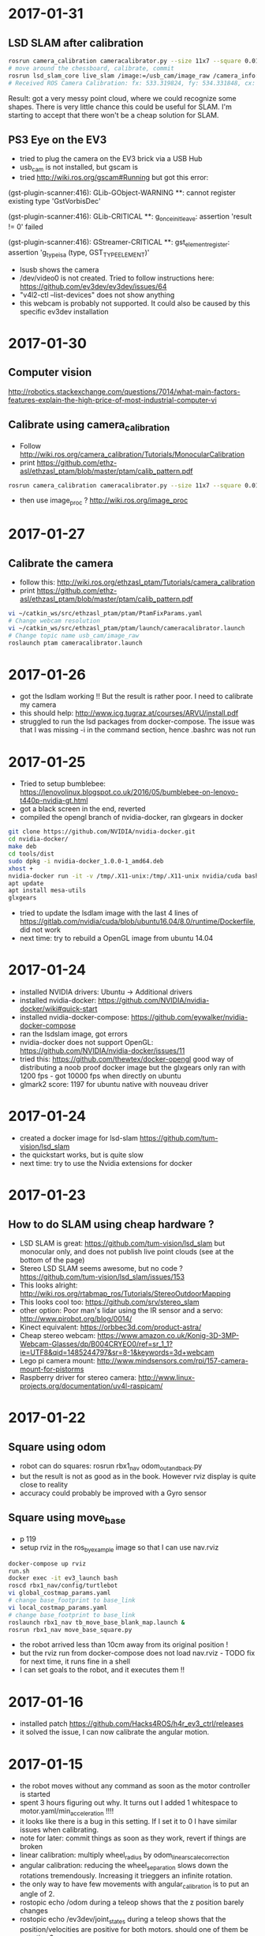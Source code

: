 * 2017-01-31
** LSD SLAM after calibration
#+BEGIN_SRC bash
rosrun camera_calibration cameracalibrator.py --size 11x7 --square 0.01 image:=/usb_cam/image_raw camera:=/usb_cam
# move around the chessboard, calibrate, commit
rosrun lsd_slam_core live_slam /image:=/usb_cam/image_raw /camera_info:=/usb_cam/camera_info
# Received ROS Camera Calibration: fx: 533.319824, fy: 534.331848, cx: 304.340820, cy: 239.917526 @ 640x480
#+END_SRC
Result: got a very messy point cloud, where we could recognize some shapes. 
There is very little chance this could be useful for SLAM.
I'm starting to accept that there won't be a cheap solution for SLAM.
** PS3 Eye on the EV3
- tried to plug the camera on the EV3 brick via a USB Hub
- usb_cam is not installed, but gscam is
- tried http://wiki.ros.org/gscam#Running but got this error:
(gst-plugin-scanner:416): GLib-GObject-WARNING **: cannot register existing type 'GstVorbisDec'

(gst-plugin-scanner:416): GLib-CRITICAL **: g_once_init_leave: assertion 'result != 0' failed

(gst-plugin-scanner:416): GStreamer-CRITICAL **: gst_element_register: assertion 'g_type_is_a (type, GST_TYPE_ELEMENT)' 
- lsusb shows the camera
- /dev/video0 is not created. Tried to follow instructions here: https://github.com/ev3dev/ev3dev/issues/64
- "v4l2-ctl  --list-devices" does not show anything
- this webcam is probably not supported. It could also be caused by this specific ev3dev installation
* 2017-01-30
** Computer vision
http://robotics.stackexchange.com/questions/7014/what-main-factors-features-explain-the-high-price-of-most-industrial-computer-vi
** Calibrate using camera_calibration
- Follow http://wiki.ros.org/camera_calibration/Tutorials/MonocularCalibration
- print https://github.com/ethz-asl/ethzasl_ptam/blob/master/ptam/calib_pattern.pdf
#+BEGIN_SRC bash
rosrun camera_calibration cameracalibrator.py --size 11x7 --square 0.01 image:=/usb_cam/image_raw camera:=/usb_cam
#+END_SRC
- then use image_proc ? http://wiki.ros.org/image_proc
* 2017-01-27
** Calibrate the camera
- follow this: http://wiki.ros.org/ethzasl_ptam/Tutorials/camera_calibration
- print https://github.com/ethz-asl/ethzasl_ptam/blob/master/ptam/calib_pattern.pdf
#+BEGIN_SRC bash
vi ~/catkin_ws/src/ethzasl_ptam/ptam/PtamFixParams.yaml
# Change webcam resolution
vi ~/catkin_ws/src/ethzasl_ptam/ptam/launch/cameracalibrator.launch
# Change topic name usb_cam/image_raw
roslaunch ptam cameracalibrator.launch

#+END_SRC
* 2017-01-26
- got the lsdlam working !! But the result is rather poor. I need to calibrate my camera
- this should help: http://www.icg.tugraz.at/courses/ARVU/install.pdf
- struggled to run the lsd packages from docker-compose. 
  The issue was that I was missing -i in the command section, hence .bashrc was not run
* 2017-01-25
- Tried to setup bumblebee: https://lenovolinux.blogspot.co.uk/2016/05/bumblebee-on-lenovo-t440p-nvidia-gt.html
- got a black screen in the end, reverted
- compiled the opengl branch of nvidia-docker, ran glxgears in docker
#+BEGIN_SRC bash
git clone https://github.com/NVIDIA/nvidia-docker.git
cd nvidia-docker/
make deb
cd tools/dist
sudo dpkg -i nvidia-docker_1.0.0-1_amd64.deb 
xhost +
nvidia-docker run -it -v /tmp/.X11-unix:/tmp/.X11-unix nvidia/cuda bash
apt update
apt install mesa-utils
glxgears
#+END_SRC
- tried to update the lsdlam image with the last 4 lines of https://gitlab.com/nvidia/cuda/blob/ubuntu16.04/8.0/runtime/Dockerfile, did not work
- next time: try to rebuild a OpenGL image from ubuntu 14.04
* 2017-01-24
- installed NVIDIA drivers: Ubuntu -> Additional drivers
- installed nvidia-docker: https://github.com/NVIDIA/nvidia-docker/wiki#quick-start
- installed nvidia-docker-compose: https://github.com/eywalker/nvidia-docker-compose
- ran the lsdslam image, got errors
- nvidia-docker does not support OpenGL: https://github.com/NVIDIA/nvidia-docker/issues/11
- tried this: https://github.com/thewtex/docker-opengl  
  good way of distributing a noob proof docker image 
  but the glxgears only ran with 1200 fps - got 10000 fps when directly on ubuntu
- glmark2 score: 1197 for ubuntu native with nouveau driver
* 2017-01-24
- created a docker image for lsd-slam https://github.com/tum-vision/lsd_slam
- the quickstart works, but is quite slow
- next time: try to use the Nvidia extensions for docker
* 2017-01-23
** How to do SLAM using cheap hardware ?
- LSD SLAM is great: https://github.com/tum-vision/lsd_slam but monocular only, 
  and does not publish live point clouds (see at the bottom of the page)
- Stereo LSD SLAM seems awesome, but no code ? https://github.com/tum-vision/lsd_slam/issues/153
- This looks alright: http://wiki.ros.org/rtabmap_ros/Tutorials/StereoOutdoorMapping
- This looks cool too: https://github.com/srv/stereo_slam
- other option: Poor man's lidar using the IR sensor and a servo: http://www.pirobot.org/blog/0014/
- Kinect equivalent: https://orbbec3d.com/product-astra/
- Cheap stereo webcam: https://www.amazon.co.uk/Konig-3D-3MP-Webcam-Glasses/dp/B004CRYEO0/ref=sr_1_1?ie=UTF8&qid=1485244797&sr=8-1&keywords=3d+webcam
- Lego pi camera mount: http://www.mindsensors.com/rpi/157-camera-mount-for-pistorms
- Raspberry driver for stereo camera: http://www.linux-projects.org/documentation/uv4l-raspicam/
* 2017-01-22
** Square using odom
- robot can do squares:  rosrun rbx1_nav odom_out_and_back.py
- but the result is not as good as in the book. However rviz display is quite close to reality
- accuracy could probably be improved with a Gyro sensor
** Square using move_base
- p 119
- setup rviz in the ros_by_example image so that I can use nav.rviz
#+BEGIN_SRC bash
docker-compose up rviz
run.sh
docker exec -it ev3_launch bash
roscd rbx1_nav/config/turtlebot
vi global_costmap_params.yaml
# change base_footprint to base_link
vi local_costmap_params.yaml
# change base_footprint to base_link
roslaunch rbx1_nav tb_move_base_blank_map.launch &
rosrun rbx1_nav move_base_square.py
#+END_SRC
- the robot arrived less than 10cm away from its original position !
- but the rviz run from docker-compose does not load nav.rviz - TODO fix for next time, it runs fine in a shell
- I can set goals to the robot, and it executes them !!

* 2017-01-16
- installed patch https://github.com/Hacks4ROS/h4r_ev3_ctrl/releases
- it solved the issue, I can now calibrate the angular motion.  
* 2017-01-15
- the robot moves without any command as soon as the motor controller is started
- spent 3 hours figuring out why. It turns out I added 1 whitespace to motor.yaml/min_acceleration !!!!
- it looks like there is a bug in this setting. If I set it to 0 I have similar issues when calibrating.
- note for later: commit things as soon as they work, revert if things are broken
- linear calibration: multiply wheel_radius by odom_linear_scale_correction
- angular calibration: reducing the wheel_separation slows down the rotations tremendously. 
  Increasing it trieggers an infinite rotation. 
- the only way to have few movements with angular_calibration is to put an angle of 2.
- rostopic echo /odom during a teleop shows that the z position barely changes
- rostopic echo /ev3dev/joint_states during a teleop shows that the position/velocities are positive for both motors.
  should one of them be negative ?
- debug motor states:
#+BEGIN_SRC bash
cd /sys/class/tacho-motor/motor1
watch -n 0.2 cat position
watch -n 0.2 cat polarity
#+END_SRC
* 2017-01-14
** Research a low cost slam sensor
- $100 Intel R200: requires powerful USB 3 board
- $150 LidarLight v2 with DIY motors: http://grauonline.de/wordpress/?page_id=1233
- $25 Hacked tUni-T UT390b telemeter: http://www.instructables.com/id/Simple-LiDAR-using-the-laser-rangefinder-Uni-T-UT3/
** Calibration
- Ros by example p. 65
#+BEGIN_SRC bash
docker exec -it ev3_launch bash
rosrun rqt_reconfigure rqt_reconfigure &
rosrun rbx1_nav calibrate_linear.py
rosrun rbx1_nav calibrate_angular.py
#+END_SRC
- Result: odom_linear_scale_correction should be 0.1092
- But no way to specify it in diffDrv
- Changed wheel_separation and wheel_radius, got better results with faster motion !

* 2017-01-10
- enabled ir proximity
- looked into the H4R code. It uses http://wiki.ros.org/ros_control
- I can find the IR YAML parameters by looking at https://github.com/Hacks4ROS/h4r_ev3_ctrl/blob/6a389638a0847b03e0fe97e9f0f5530d12af22a4/h4r_ev3_control/src/h4r_ev3_control/ev3_infrared_controller.cpp
- the diffDrive parameters are described here: http://wiki.ros.org/diff_drive_controller
- tried to use remap to change the topic names for diffDrv, with no luck. It is actually a known issue: https://github.com/ros-controls/ros_controllers/issues/126
- discovered some nice scripts on the ev3 in /usr/local/bin : I can activate all ports from there
- next time: use relay in the launch file and try to calibrate
* 2017-01-08
** Teleop works !!
#+BEGIN_SRC bash
# on ev3
vi /etc hosts
# add master and ev3_launch ips
ev3_manager

# on host
docker-compose up -d master ev3_launch
docker exec -t ev3_launch bash
rosrun topic_tools relay /cmd_vel /ev3dev/diffDrv/cmd_vel &
sudo apt-get install ros-indigo-teleop-twist-keyboard
rosrun teleop_twist_keyboard teleop_twist_keyboard.py
#+END_SRC
* 2017-01-07
- It appears that linux network bridging does not work with Wifi cards. 
  There is a solution with ebtables https://wiki.debian.org/BridgeNetworkConnections#Bridging_with_a_wireless_NIC but it is quite involved.
- the easiest will be to plug the laptop with an ethernet cable - or use the iMac remotely and launch docker containers from there.
- set up my old friend the Linksys WRT54 as an Access point, plugged on the powerline - Wifi in the living room now works like a charm
  
* 2017-01-05
** got the USB Wifi dongle
It was quite fiddly to make it work:
- the connection to the iMac shared connection seemed to work, but impossible to find the allocated IP
- then I switched to the Virgin Media router, but it was appearing as still having 192.168.10.123 instead of 192.168.0.x
- forced a pre-allocation in DHCP settings, now it appears with both addresses but at least I can ssh to it via Wifi
- now I can ssh to ev3dev.local (zero conf works !), but the docker container cannot see the rest of the wifi network !? 
  it was working yesterday with the USB ethernet
* 2017-01-04
** Another approach: H4R EV3 - linux on the EV3 brick
- installed H4R EV3, managed to SSH to the EV3 brick
- the EV3 brick does not work with an apple keyboard, you need a pc keyboard
- ordered a wifi dongle. Cannot use the Wifi AND the USB ethernet at the same time - something to do with the default interface
- improved the ros-indigo-zt/docker-compose.yml to create a rosnet network with macvlan
- the ev3dev can ping the docker container
- ran ev3_manager and ir.launch on the ev3, but got an error :
roslaunch ./ev3_ir.launch ev3_hostname:=192.168.10.123
[WARN] [WallTime: 1455389457.181423] Controller Spawner couldn't find the expected controller_manager ROS interface.
- ran ir.launch on the docker container, got the same error after having installed controller_manager
- added master in /etc/hosts on ev3dev, and added ev3dev in /etc/hosts on master
- Now I get the ir topics !!!
- Next time: change the rosnet in docker-compose to add ev3dev

* 2017-01-02
- tried to investigate why rostopic echo does not do anything
- added log information, stuff is published but does not appear in the master node
- I am tempted to give up with the android solution and use this instead: http://hacks4ros.github.io/h4r_ev3_ctrl/
* 2016-12-20
** Network connectivity check
Network connectivity is OK between Android and the docker machine. 
Tried with "nc -l -p 1234" on the Docker machine and with "curl http://masterleakimav.hopto.org:1234" on Android.
For some reason "echo hello|nc masterleakimav.hopto.org 1234" says "bad address".
On stackoverflow, people say that you need busybox for this to work with DNS.
* 2016-12-19
- tried to run the ros-teleop docker container, did not work
- rostopic echo /voltage does not work
- set up 3 noip addresses: one for ev3, one for master, one for node1. Associated them with the ZeroTier IP addresses
- set dns = 8.8.8.8 and dns_search = hopto.org in docker-compose.yml
- all nodes can now ping each other using a hostname
- but rostopic echo /voltage still does not work
- next step: use android debug to see what is going on. Would be nice to have some logs/self check in the app itself ?
* 2016-12-13
- resolved runtime issue with apache commons codec: use transitive=true for httpclient
- the App runs and can connect to the master node !!
* 2016-12-12
- trying to recompile the project
- jar hell: added transitive = false and resolved warnings one by one, by adding missing dependencies and by adding directives to proguard.
* 2016-12-09
- moved everything to one project, tried to make the project compile
* 2016-12-06
- used adb to see the logs when the app crashes. There is a missing class from dnsjava: java.lang.NoClassDefFoundError: Failed resolution of: Lorg/xbill/DNS/Address;
- started to migrate to gradle. Installed gradle in /opt. The default version with apt-get is very old
- gradle is very picky w.r.t. SDK version. It complained that I did not accept the license for version X when I specified X.0 in the build.gradle and I installed X.1
- fiddling with gradle multi-modules, can't make it compile. Next step: merge everything in one module and avoid the pain !
* 2016-12-04
- tried to echo /cmd_vel using ros_teleop. It does NOT work if I run the teleop docker container without --name... 
  ROS is very picky about hostnames, and docker run generates a new hostname every time.
- improved ros-teleop/run.sh: 3 containers with a rostopic echo. rostopic echo must be run AFTER the topic is created
  Unfortunately it seems I cannot use the arrow keys in a windows terminal with docker attach. But it works with docker run.
  It could be related to https://github.com/docker/docker/issues/13817
- setting the DNS on the Android wifi is a pain, I need to find a better solution.
  The App could have another setting for the DNS, or use zeroconf. Does zeroconf work with zerotier and docker ?
  Another option would be to use a public dns: dyndns or noip. Or maybe just set the master using a zerotier IP address ?
- tried to teleop with android connecting to the docker master, but the android app crashes. It even rebooted the OS.
  next step: make the teleop work, debug the android app

* 2016-11-27
- ev3-android: fixed connection to non-local master !
- wifi connection is patchy, random disconnections are annoying !
- if android is OFFLINE in adb, disable/enable debug over tcp/ip
- tried the calibration again p43, but no luck.
- less ~/catkin-ws/src/rbx1/rbx1_nav/nodes/calibrate_linear.py : no clue why nothing happens
* 2016-11-23
- compiled the project in IntelliJ, fixed 2 issues with deprecated methods
- cannot use Android USB over NoMachine ?
- emabled ADB over TCP/IP:
#+BEGIN_SRC bash
adb tcpip 5555
# On Android, Developer options -> enable ADB over network
adb connect ev3:5555
#+END_SRC
- /opt/android-sdk/tools has disappeared, maybe I unchecked the wrong box (platform tools)
- un-tared the android sdk and checked platform tools, now I have a new version of adb in /opt/android-sdk/platform-tools
- managed to deploy the application and got the ROS topics !! 
- next step: try the TF fix, commit the android code to github, use gradle to get rid of lib/*.jar
* 2016-11-22
- setup IntelliJ and Android SDK
- checked out Lego Ros: https://sourceforge.net/p/ev3javabrick/wiki/EV3%20communication%20library/
- there is a tf and odom publication, but it seems like they have the wrong frameId
- struggled to compile the project, it requires Android 23 and JDK 1.7
- got an error "Error:android-apt-compiler: Cannot run program "/opt/android-sdk/build-tools/23.0.3/aapt": error=2, No such file or directory". 
  It may be because my ubuntu does not support 32 bits binaries: http://stackoverflow.com/questions/19523502/how-to-make-androids-aapt-and-adb-work-on-64-bit-ubuntu-without-ia32-libs-work 
* 2016-11-20
- tried to connect from Android to master in docker, does not work. No logs, nothing using tcpdump on the docker container. I should inspect android's logs to debug this.
- lesson learned: tcpdump -i zt0 only shows stuff if you are on the same machine, ZeroTier might not broadcast packets to the whole network.
- blocked the DNS access from the docker container after having set the IP filtering on EC2 security group. Solved it by adding DNS rules
- ran rviz in docker, this will be useful for GPU acceleration: http://wiki.ros.org/docker/Tutorials/Hardware%20Acceleration
- ran teleop, I can remote control the robot !!! If rostopic list does not show the EV3 topic, unplug/replug the USB cable.
- the ping between any machine and ev3 is quite long and inconsistent, it might be due to the wifi or android being too loaded ?
- setup ros-by-example docker image, reproduced Arbotix simulation with RViz Chapter 6. I had to change the fixed frame to /odom in rviz and add an odometry visualisation
- setup rqt_reconfigure, tried to calibrate (7.4). But it looks like I am missing a tf base_link.
- rosrun tf view_frames && evince frames.pdf => nothing
    
* 2016-11-19
Cannot start the remote desktop. 
#+BEGIN_SRC bash
sudo less /usr/NX/var/log/nxserver.log
rm -rf ~/.config
sudo systemctl restart lightdm 
# Disable X11
sudo systemctl isolate multi-user.target
sudo systemctl enable multi-user.target
sudo systemctl set-default multi-user.target
sudo vi /usr/NX/etc/server.cfg
# CreateDisplay 1 
# DisplayOwner "ubuntu"
#+END_SRC
- added master in /etc/hosts
- set ROS_MASTER_URI=http://ev3:11311 solved the communication issue !!
- I can now do rostopic echo /voltage, but the image is still grey 
- Learned more about docker-compose: run can override the build's run command, used entrypoint
- solved two bugs with the image_view, but still no image: 
  - https://github.com/jsk-ros-pkg/jsk_travis/issues/187 sudo ln /dev/null /dev/raw1394
  - sudo apt-get install libcanberra-gtk*

* 2016-11-18
** ZeroTier in docker

#+BEGIN_SRC bash
docker run  -it --rm --cap-add=NET_ADMIN --cap-add=SYS_ADMIN --device=/dev/net/tun -v /tmp/.X11-unix:/tmp/.X11-unix -e ROS_MASTER_URI=http://ev3:11311 ros-image-pipeline bash
curl https://install.zerotier.com/ | bash
sudo zerotier-cli join ...
#+END_SRC
#+BEGIN_SRC bash
vim Dockerfile
# see committed file
docker build -t ros-image-pipeline  .
docker run  --dns 52.51.247.240 -it --rm -v ~/zerotier-one:/var/lib/zerotier-one --cap-add=NET_ADMIN --cap-add=SYS_ADMIN --device=/dev/net/tun -v /tmp/.X11-unix:/tmp/.X11-unix -e ROS_MASTER_URI=http://ev3:11311 ros-image-pipeline 
# identity is preserved using the volume; use a different volume for a different identity
#+END_SRC
* 2016-11-17
** Gateway
Let's try to route all my traffic through the AWS host: https://www.zerotier.com/community/topic/69/default-route-override-a-k-a-full-tunnel-in-1-1-6
If this works, I can watch irish TV !
#+BEGIN_SRC bash
sudo vi /etc/sysctl.conf
/ip_forward
0x:w

sudo iptables -t nat -A POSTROUTING -o eth0 -s 10.242.0.0/16 -j SNAT --to-source 52.51.247.240
sudo iptables -A FORWARD -i eth0 -s 0.0.0.0/0 -d 10.242.0.0/16 -j ACCEPT
sudo iptables -A FORWARD -i zt+ -s 10.242.0.0/16 -d 0.0.0.0/0 -j ACCEPT 
# On ubuntu at home
ping 62.253.72.153 -I zt0 # network unreachable :-(
# On AWS
sudo tcpdump -i zt0 # shows that the packets from home are coming, but the AWS host does not route them

#+END_SRC
Well it does not work, and even if it did, the MacVLan thing would not let me route the docker container's traffic through the host.
It is mentionned here: https://docs.docker.com/engine/userguide/networking/get-started-macvlan/
An alternative would be to install ZeroTier inside the docker container => let's try that tomorrow

* 2016-11-16
** MacVLan
- on ZeroTier, check 'bridge' checkbox on the AWS ubuntu host
#+BEGIN_SRC bash
docker network create -d macvlan --subnet=10.242.0.0/16  -o parent=zt0 rosnet
docker run --dns 52.51.247.240 --net rosnet -it --rm -v /tmp/.X11-unix:/tmp/.X11-unix -e ROS_MASTER_URI=http://ev3:11311 ros-image-pipeline
ping www.google.fr # does not work :-(
ping ev3 # does not work
ping 10.242.58.128  # ip of the android phone, works !!
ping 10.242.119.232 # ip of ubuntu laptop at home, works !!
#+END_SRC
- all I need to do now is to specify the right gateway, but how can I get a gateway on the ZeroTier network ? Maybe with iptables ?
* 2016-11-15
** setup dnsmasq
#+BEGIN_SRC bash 
sudo apt install dnsmasq
vim /etc/dnsmasq.conf
interfaces=eth0 
:wq

vim /etc/hosts 
Ga
10.242.58.128 ev3
52.51.247.240 aws
:wq

sudo systemctl enable dnsmasq
ping aws
ping ev3 
nslookup ev3 aws

# On Android: change wifi settings to setup DNS
ping ev3 
ping aws
#+END_SRC  
** checked network connectivity http://wiki.ros.org/ROS/NetworkSetup
#+BEGIN_SRC bash
# Ubuntu
nc -l -p 1234
# Android on SSHDroid
echo hello from ev3|nc aws 1234
nc -l -p 1234
# Ubuntu
echo hello from aws |nc ev3 1234
#+END_SRC

** tried the image_view again:
#+BEGIN_SRC bash
docker run --dns 52.51.247.240 -it --rm -v /tmp/.X11-unix:/tmp/.X11-unix -e ROS_MASTER_URI=http://ev3:11311 ros-image-pipeline
rostopic list
rosrun image_view image_view image:=/camera/compressed
# No image :-(
rostopic echo /camera/compressed
# Unable to register with master node [http://ev3:11311]: master may not be running yet. Will keep trying.
#+END_SRC
The problem is that the android box cannot connect back to the docker container, the port is not open, and we need some routing !
There might be a solution with MacVLAN: http://blog.oddbit.com/2014/08/11/four-ways-to-connect-a-docker/

* 2016-11-14
  - got some trouble with Ubuntu running from NoMachine: it is hanging
  - it could have been caused by the disk being full at some point yesterday, or by ros writing to X, or by the hostname renaming ?
  - recreated a new machine from snapshot with 20Gb
  - re-installed ZeroTier
  - ran the docker firefox image, OK !
  - Ran ros-image-pipeline/docker-compose up => displays an X Window, but no image :-(
  - this works:
  #+BEGIN_SRC bash
  docker build -t ros-image-pipeline .
  docker run -it --rm -e ROS_MASTER_URI=http://10.242.58.128:11311 ros-image-pipeline 
  rostopic list
  #+END_SRC
  - next step: investigate network issues: http://wiki.ros.org/ROS/NetworkSetup
* 2016-11-13
** Followed ROS tuto on docker: https://hub.docker.com/_/ros/
** ping android to/from ubuntu on aws
- install ZeroTier
  curl -s https://install.zerotier.com/ | bash
- create ZeroTier account, create new network
- check IPV4 auto-assign
sudo zerotier-cli join 565799d8f6f7f87f 
- install ZeroTier on Android, join network
- On the Website https://my.zerotier.com/network/565799d8f6f7f87f, check 'auth' on each member, and give them a good name
- let's ping
  ping 10.242.58.128 # from ubuntu
  ping 10.242.116.228 # from android
** ROS pub/sub from android to ubuntu
*** Android:
- Run local master node
- use auto IP address
 
*** Ubuntu:
docker run -it --rm  --name master ros:indigo-perception bash
export ROS_MASTER_URI=http://10.242.58.128:11311
rostopic list
# /camera/compressed !!!
#docker run --expose 11311 -it --rm     --net foo     --name master     ros:ros-tutorials     roscore
rosrun image_view image_view image:=/camera/compressed
# Doesn't work !! Docker must use X11
** Image view from a docker image
http://toddsampson.com/post/131965350342/ros-visualization-packages-in-docker
mkdir -p ~/ros/image-view
vim Dockerfile
docker build --tag ros:indigo-image-pipeline .
vim docker-compose.yml
# Paste website's compose and change ROS_MASTER_URI

*** TODO does not work !! Try another docker image that runs firefox: http://fabiorehm.com/blog/2014/09/11/running-gui-apps-with-docker/

